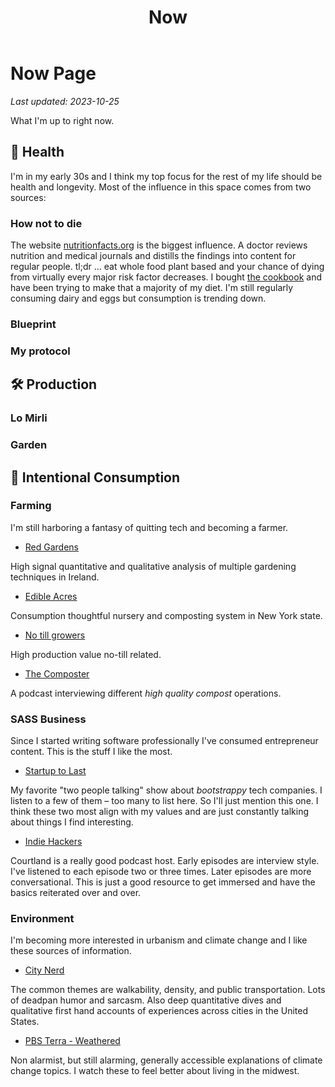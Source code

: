 #+TITLE: Now
#+options: H:6

* Now Page
:LOGBOOK:
CLOCK: [2023-10-25 Wed 12:40]--[2023-10-25 Wed 12:45] =>  0:05
CLOCK: [2023-10-25 Wed 10:53]--[2023-10-25 Wed 10:56] =>  0:03
:END:
#+begin_verse
/Last updated: 2023-10-25/
#+end_verse
What I'm up to right now.

** 🥕 Health
I'm in my early 30s and I think my top focus for the rest of my life should be health and longevity. Most of the influence in this space comes from two sources:
*** How not to die
The website [[https://nutritionfacts.org/][nutritionfacts.org]] is the biggest influence. A doctor reviews nutrition and medical journals and distills the findings into content for regular people. tl;dr ... eat whole food plant based and your chance of dying from virtually every major risk factor decreases. I bought [[https://nutritionfacts.org/book/how-not-to-die-cookbook/][the cookbook]] and have been trying to make that a majority of my diet. I'm still regularly consuming dairy and eggs but consumption is trending down.
*** Blueprint

*** My protocol

** 🛠️ Production
*** Lo Mirli
*** Garden

** 👀 Intentional Consumption
*** Farming
I'm still harboring a fantasy of quitting tech and becoming a farmer.
- [[https://www.youtube.com/c/REDGardens][Red Gardens]]
High signal quantitative and qualitative analysis of multiple gardening techniques in Ireland.
- [[https://www.youtube.com/channel/UCznk4o83WjKFCwEZ8th8wHQ][Edible Acres]]
Consumption thoughtful nursery and composting system in New York state.
- [[https://www.youtube.com/channel/UCLhu5JoRWPgEGDoUFfQHTPQ/videos][No till growers]]
High production value no-till related.
- [[https://www.notillgrowers.com/the-composter][The Composter]]
A podcast interviewing different /high quality compost/ operations.
*** SASS Business
Since I started writing software professionally I've consumed entrepreneur content. This is the stuff I like the most.
- [[https://www.startuptolast.com/][Startup to Last]]
My favorite "two people talking" show about /bootstrappy/ tech companies. I listen to a few of them -- too many to list here. So I'll just mention this one. I think these two most align with my values and are just constantly talking about things I find interesting.
- [[https://www.indiehackers.com/podcasts][Indie Hackers]]
Courtland is a really good podcast host. Early episodes are interview style. I've listened to each episode two or three times. Later episodes are more conversational. This is just a good resource to get immersed and have the basics reiterated over and over.
*** Environment
I'm becoming more interested in urbanism and climate change and I like these sources of information.
- [[https://www.youtube.com/@CityNerd][City Nerd]]
The common themes are walkability, density, and public transportation. Lots of deadpan humor and sarcasm. Also deep quantitative dives and qualitative first hand accounts of experiences across cities in the United States.
- [[https://www.youtube.com/playlist?list=PLnNZYWyBGJ1GLPmb55WQAln2Q7rZn5AFX][PBS Terra - Weathered]]
Non alarmist, but still alarming, generally accessible explanations of climate change topics. I watch these to feel better about living in the midwest.
